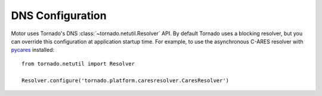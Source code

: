 DNS Configuration
=================

Motor uses Tornado's DNS :class:`~tornado.netutil.Resolver` API. By default
Tornado uses a blocking resolver, but you can override this configuration at
application startup time. For example, to use the asynchronous C-ARES resolver
with pycares_ installed::

    from tornado.netutil import Resolver

    Resolver.configure('tornado.platform.caresresolver.CaresResolver')

.. _pycares: https://pypi.python.org/pypi/pycares
